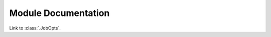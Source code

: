 Module Documentation
====================

Link to :class:`.JobOpts`.

.. autosummary::
   :toctree: _modules

   jobsubmitter.JobOpts
   jobsubmitter.JobSubmitter
